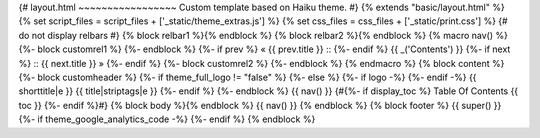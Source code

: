 ﻿{# layout.html ~~~~~~~~~~~~~~~~~ Custom template based on Haiku theme. #} {% extends "basic/layout.html" %} {% set script_files = script_files + ['_static/theme_extras.js'] %} {% set css_files = css_files + ['_static/print.css'] %} {# do not display relbars #} {% block relbar1 %}{% endblock %} {% block relbar2 %}{% endblock %} {% macro nav() %}
{%- block customrel1 %} {%- endblock %} {%- if prev %} «  {{ prev.title }}   ::   {%- endif %} {{ _('Contents') }} {%- if next %}   ::   {{ next.title }}  » {%- endif %} {%- block customrel2 %} {%- endblock %}
{% endmacro %} {% block content %}
{%- block customheader %} {%- if theme_full_logo != "false" %} {%- else %} {%- if logo -%} {%- endif -%}
{{ shorttitle|e }}
{{ title|striptags|e }}
{%- endif %} {%- endblock %}
{{ nav() }}
{#{%- if display_toc %}
Table Of Contents
{{ toc }}
{%- endif %}#} {% block body %}{% endblock %}
{{ nav() }}
{% endblock %} {% block footer %} {{ super() }} {%- if theme_google_analytics_code -%} {%- endif %} {% endblock %}